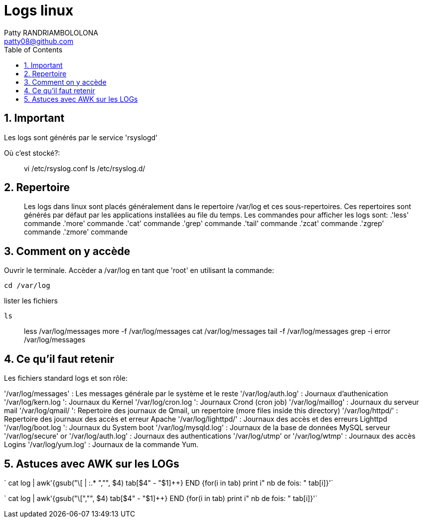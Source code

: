 :toc: auto
:toc-position: left
:toclevels: 2

= Logs linux
Patty RANDRIAMBOLOLONA <patty08@github.com>

== 1. Important
Les logs sont générés par le service 'rsyslogd'

Où c'est stocké?:

> vi /etc/rsyslog.conf
> ls /etc/rsyslog.d/

== 2. Repertoire

> Les logs dans linux sont placés généralement dans le repertoire /var/log et ces sous-repertoires. Ces repertoires sont générés par défaut par les applications installées au file du temps.
Les commandes pour afficher les logs sont:
 .'less' commande
 .'more' commande
 .'cat' commande
 .'grep' commande
 .'tail' commande
 .'zcat' commande
 .'zgrep' commande
 .'zmore' commande

== 3. Comment on y accède

Ouvrir le terminale. Accèder a /var/log en tant que 'root' en utilisant la commande:

    cd /var/log

lister les fichiers

    ls

> less /var/log/messages
> more -f /var/log/messages
> cat /var/log/messages
> tail -f /var/log/messages
> grep -i error /var/log/messages

== 4. Ce qu'il faut retenir

Les fichiers standard logs et son rôle:

'/var/log/messages' : Les messages générale par le système et le reste
'/var/log/auth.log' : Journaux d'authenication
'/var/log/kern.log ': Journaux du Kernel
'/var/log/cron.log ': Journaux Crond (cron job)
'/var/log/maillog' : Journaux du serveur mail
'/var/log/qmail/ ': Repertoire des journaux de Qmail, un repertoire (more files inside this directory)
'/var/log/httpd/' : Repertoire des journaux des accès et erreur Apache
'/var/log/lighttpd/' : Journaux des accès et des erreurs Lighttpd
'/var/log/boot.log ': Journaux du System boot
'/var/log/mysqld.log' : Journaux de la base de données MySQL serveur
'/var/log/secure' or '/var/log/auth.log' : Journaux des authentications
'/var/log/utmp' or '/var/log/wtmp' : Journaux des accès Logins
'/var/log/yum.log' : Journaux de la commande Yum.

== 5. Astuces avec AWK sur les LOGs

` cat log | awk'{gsub("\[ | :.* ","", $4) tab[$4" - "$1]++} END {for(i in tab) print i" nb de fois: " tab[i]}'`

` cat log | awk'{gsub("\[","", $4) tab[$4" - "$1]++} END {for(i in tab) print i" nb de fois: " tab[i]}'`
